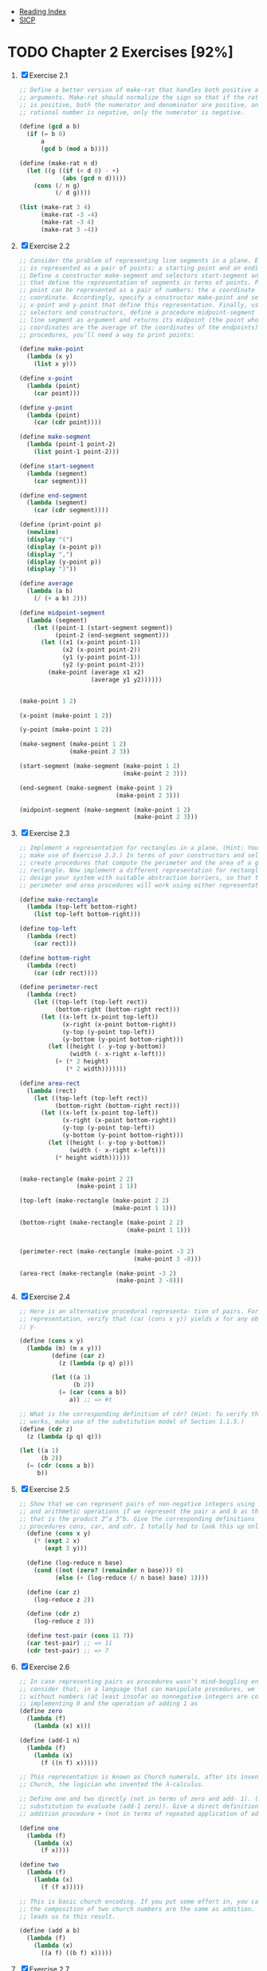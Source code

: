 + [[../index.org][Reading Index]]
+ [[../mit_sicp.org][SICP]]

* TODO Chapter 2 Exercises [92%]
1. [X] Exercise 2.1
   #+BEGIN_SRC scheme
     ;; Define a better version of make-rat that handles both positive and negative
     ;; arguments. Make-rat should normalize the sign so that if the rational number
     ;; is positive, both the numerator and denominator are positive, and if the
     ;; rational number is negative, only the numerator is negative.

     (define (gcd a b)
       (if (= b 0)
           a
           (gcd b (mod a b))))

     (define (make-rat n d)
       (let ((g ((if (< d 0) - +)
                 (abs (gcd n d)))))
         (cons (/ n g)
               (/ d g))))

     (list (make-rat 3 4)
           (make-rat -3 -4)
           (make-rat -3 4)
           (make-rat 3 -4))
   #+END_SRC
2. [X] Exercise 2.2
    #+BEGIN_SRC scheme
      ;; Consider the problem of representing line segments in a plane. Each segment
      ;; is represented as a pair of points: a starting point and an ending point.
      ;; Define a constructor make-segment and selectors start-segment and end-segment
      ;; that define the representation of segments in terms of points. Furthermore, a
      ;; point can be represented as a pair of numbers: the x coordinate and the y
      ;; coordinate. Accordingly, specify a constructor make-point and selectors
      ;; x-point and y-point that define this representation. Finally, using your
      ;; selectors and constructors, define a procedure midpoint-segment that takes a
      ;; line segment as argument and returns its midpoint (the point whose
      ;; coordinates are the average of the coordinates of the endpoints). To try your
      ;; procedures, you’ll need a way to print points:

      (define make-point
        (lambda (x y)
          (list x y)))

      (define x-point
        (lambda (point)
          (car point)))

      (define y-point
        (lambda (point)
          (car (cdr point))))

      (define make-segment
        (lambda (point-1 point-2)
          (list point-1 point-2)))

      (define start-segment
        (lambda (segment)
          (car segment)))

      (define end-segment
        (lambda (segment)
          (car (cdr segment))))

      (define (print-point p)
        (newline)
        (display "(")
        (display (x-point p))
        (display ",")
        (display (y-point p))
        (display ")"))

      (define average
        (lambda (a b)
          (/ (+ a b) 2)))

      (define midpoint-segment
        (lambda (segment)
          (let ((point-1 (start-segment segment))
                (point-2 (end-segment segment)))
            (let ((x1 (x-point point-1))
                  (x2 (x-point point-2))
                  (y1 (y-point point-1))
                  (y2 (y-point point-2)))
              (make-point (average x1 x2)
                          (average y1 y2))))))


      (make-point 1 2)

      (x-point (make-point 1 2))

      (y-point (make-point 1 2))

      (make-segment (make-point 1 2)
                    (make-point 2 3))

      (start-segment (make-segment (make-point 1 2)
                                   (make-point 2 3)))

      (end-segment (make-segment (make-point 1 2)
                                 (make-point 2 3)))

      (midpoint-segment (make-segment (make-point 1 2)
                                      (make-point 2 3)))
     #+END_SRC
3. [X] Exercise 2.3
   #+BEGIN_SRC scheme
     ;; Implement a representation for rectangles in a plane. (Hint: You may want to
     ;; make use of Exercise 2.2.) In terms of your constructors and selectors,
     ;; create procedures that compute the perimeter and the area of a given
     ;; rectangle. Now implement a different representation for rectangles. Can you
     ;; design your system with suitable abstraction barriers, so that the same
     ;; perimeter and area procedures will work using either representation?

     (define make-rectangle
       (lambda (top-left bottom-right)
         (list top-left bottom-right)))

     (define top-left
       (lambda (rect)
         (car rect)))

     (define bottom-right
       (lambda (rect)
         (car (cdr rect))))

     (define perimeter-rect
       (lambda (rect)
         (let ((top-left (top-left rect))
               (bottom-right (bottom-right rect)))
           (let ((x-left (x-point top-left))
                 (x-right (x-point bottom-right))
                 (y-top (y-point top-left))
                 (y-bottom (y-point bottom-right)))
             (let ((height (- y-top y-bottom))
                   (width (- x-right x-left)))
               (+ (* 2 height)
                  (* 2 width)))))))

     (define area-rect
       (lambda (rect)
         (let ((top-left (top-left rect))
               (bottom-right (bottom-right rect)))
           (let ((x-left (x-point top-left))
                 (x-right (x-point bottom-right))
                 (y-top (y-point top-left))
                 (y-bottom (y-point bottom-right)))
             (let ((height (- y-top y-bottom))
                   (width (- x-right x-left)))
               (* height width))))))


     (make-rectangle (make-point 2 2)
                     (make-point 1 1))

     (top-left (make-rectangle (make-point 2 2)
                               (make-point 1 1)))

     (bottom-right (make-rectangle (make-point 2 2)
                                   (make-point 1 1)))


     (perimeter-rect (make-rectangle (make-point -3 2)
                                     (make-point 3 -8)))

     (area-rect (make-rectangle (make-point -3 2)
                                (make-point 3 -8)))
     #+END_SRC
4. [X] Exercise 2.4
   #+BEGIN_SRC scheme
     ;; Here is an alternative procedural representa- tion of pairs. For this
     ;; representation, verify that (car (cons x y)) yields x for any objects x and
     ;; y.

     (define (cons x y)
       (lambda (m) (m x y)))
              (define (car z)
                (z (lambda (p q) p)))

              (let ((a 1)
                    (b 2))
                (= (car (cons a b))
                   a)) ;; => #t

     ;; What is the corresponding definition of cdr? (Hint: To verify that this
     ;; works, make use of the substitution model of Section 1.1.5.)
     (define (cdr z)
       (z (lambda (p q) q)))

     (let ((a 1)
           (b 2))
       (= (cdr (cons a b))
          b))
     #+END_SRC
5. [X] Exercise 2.5
   #+BEGIN_SRC scheme
     ;; Show that we can represent pairs of non-negative integers using only numbers
     ;; and arithmetic operations if we represent the pair a and b as the integer
     ;; that is the product 2^a 3^b. Give the corresponding definitions of the
     ;; procedures cons, car, and cdr. I totally had to look this up online.
       (define (cons x y)
         (* (expt 2 x)
            (expt 3 y)))

       (define (log-reduce n base)
         (cond ((not (zero? (remainder n base))) 0)
               (else (+ (log-reduce (/ n base) base) 1))))

       (define (car z)
         (log-reduce z 2))

       (define (cdr z)
         (log-reduce z 3))

       (define test-pair (cons 11 7))
       (car test-pair) ;; => 11
       (cdr test-pair) ;; => 7
     #+END_SRC
6. [X] Exercise 2.6
   #+BEGIN_SRC scheme
     ;; In case representing pairs as procedures wasn’t mind-boggling enough,
     ;; consider that, in a language that can manipulate procedures, we can get by
     ;; without numbers (at least insofar as nonnegative integers are concerned) by
     ;; implementing 0 and the operation of adding 1 as
     (define zero
       (lambda (f)
         (lambda (x) x)))

     (define (add-1 n)
       (lambda (f)
         (lambda (x)
           (f ((n f) x)))))

     ;; This representation is known as Church numerals, after its inventor, Alonzo
     ;; Church, the logician who invented the λ-calculus.

     ;; Define one and two directly (not in terms of zero and add- 1). (Hint: Use
     ;; substitution to evaluate (add-1 zero)). Give a direct definition of the
     ;; addition procedure + (not in terms of repeated application of add-1).

     (define one
       (lambda (f)
         (lambda (x)
           (f x))))

     (define two
       (lambda (f)
         (lambda (x)
           (f (f x)))))

     ;; This is basic church encoding. If you put some effort in, you can see that
     ;; the composition of two church numbers are the same as addition. That's what
     ;; leads us to this result.

     (define (add a b)
       (lambda (f)
         (lambda (x)
           ((a f) ((b f) x)))))

       #+END_SRC
7. [X] Exercise 2.7
   #+BEGIN_SRC scheme
     ;; Setup
     (define (add-interval x y)
       (make-interval (+ (lower-bound x) (lower-bound y))
                      (+ (upper-bound x) (upper-bound y))))

     (define (mul-interval x y)
       (let ((p1 (* (lower-bound x) (lower-bound y)))
             (p2 (* (lower-bound x) (upper-bound y)))
             (p3 (* (upper-bound x) (lower-bound y)))
             (p4 (* (upper-bound x) (upper-bound y))))
         (make-interval (min p1 p2 p3 p4)
                        (max p1 p2 p3 p4))))

     (define (div-interval x y)
       (mul-interval x
                     (make-interval (/ 1.0 (upper-bound y))
                                    (/ 1.0 (lower-bound y)))))

     ;; Alyssa's program is incomplete because she has not specified the
     ;; implementation of the interval abstraction. Here is a definition of the
     ;; interval constructor:

     (define (make-interval a b) (cons a b))

     ;; Define selectors upper-bound and lower-bound to complete the implementation.

     (define (make-interval a b) (cons a b))

     (define upper-bound
       (lambda (interval)
         (cdr interval)))

     (define lower-bound
       (lambda (interval)
         (car interval)))
   #+END_SRC
8. [X] Exercise 2.8
   #+BEGIN_SRC scheme
     ;; Using reasoning analogous to Alyssa's, describe how the difference of two
     ;; intervals may be computed. Define a corresponding subtraction procedure,
     ;; called sub-interval.
     (define sub-interval
       (lambda (x y)
         (let ((s1 (- (lower-bound x) (lower-bound y)))
               (s2 (- (lower-bound x) (upper-bound y)))
               (s3 (- (upper-bound x) (lower-bound y)))
               (s4 (- (upper-bound x) (upper-bound y))))
           (make-interval (min s1 s2 s3 s4)
                          (max s1 s2 s3 s4)))))


   #+END_SRC
9. [X] Exercise 2.9
   #+BEGIN_SRC scheme
     ;; The width of an interval is half of the difference between its upper and
     ;; lower bounds. The width is a measure of the uncertainty of the number
     ;; specified by the interval. For some arithmetic operations the width of the
     ;; result of combining two intervals is a function only of the widths of the
     ;; argument intervals, whereas for others the width of the combination is not a
     ;; function of the widths of the argument intervals. Show that the width of the
     ;; sum (or difference) of two intervals is a function only of the widths of the
     ;; intervals being added (or subtracted). Give examples to show that this is not
     ;; true for multiplication or division.

     (define interval-width
       (lambda (interval)
         (let ((difference (abs (- (lower-bound interval)
                                   (upper-bound interval)))))
           (/ difference 2))))

     (define same-width?
       (lambda (operation fn x y)
         (let ((width-x (interval-width x))
               (width-y (interval-width y))
               (width-res (interval-width (operation x y))))
           (= width-res (fn width-x width-y)))))

     (same-width? add-interval
                  +
                  (make-interval 3 4)
                  (make-interval 8 9))

     ;; add and subtract interval's width are both a function of +. Multiply and
     ;; divide return intervals are made by getting the minimum and the maximum of
     ;; the varients of the intervals. This means there is a loss of information
     ;; between the first and second intervals, and that information is necessary in
     ;; order to have a function that relates the two widths to the resulting width.
   #+END_SRC
10. [X] Exercise 2.10
    #+BEGIN_SRC scheme
      ;; Ben Bitdiddle, an expert systems programmer, looks over Alyssa's shoulder and
      ;; comments that it is not clear what it means to divide by an interval that
      ;; spans zero. Modify Alyssa's code to check for this condition and to signal an
      ;; error if it occurs.

      (define spans-zero?
        (lambda (x)
          (let ((x1 (lower-bound x))
                (x2 (upper-bound x)))
            (< (* x1 x2) 0))))

      (define (div-interval x y)
        (if (or (spans-zero? x)
                (spans-zero? y))
            'something-went-horribly-wrong
            (mul-interval x
                          (make-interval (/ 1.0 (upper-bound y))
                                         (/ 1.0 (lower-bound y))))))

      (list (div-interval (make-interval 3 4)
                          (make-interval -3 4))
            (div-interval (make-interval 3 4)
                          (make-interval -4 -3)))

    #+END_SRC
11. [X] Exercise 2.11
    #+BEGIN_SRC scheme
      ;; In passing, Ben also cryptically comments: ``By testing the signs of the
      ;; endpoints of the intervals, it is possible to break mul-interval into nine
      ;; cases, only one of which requires more than two multiplications.'' Rewrite
      ;; this procedure using Ben's suggestion.

      (define interval-makeup
        (lambda (interval)
          (let ((x1 (lower-bound interval))
                (x2 (upper-bound interval)))
            (cond
             ((and (< x1 0) (< x2 0)) -1)
             ((and (< x1 0) (< x2 0)) 0)
             (else 1)))))

      (define mul-interval
        (lambda (x y)
          (let ((x1 (lower-bound x))
                (x2 (upper-bound x))
                (y1 (lower-bound y))
                (y2 (lower-bound y))
                (sign-x (interval-makeup x))
                (sign-y (interval-makeup y)))
            (cond
             ((< sign-x 0) (cond
                            ;; - - - -
                            ((< sign-y 0) (make-interval (* x2 y2)
                                                         (* x1 y1)))
                            ;; - - - +
                            ((= sign-y 0) (make-interval (* x1 y2)
                                                         (* x1 y1)))
                            ;; - - + +
                            (else (make-interval (* x1 y2)
                                                 (* x2 y1)))))
             ((= sign 0) (cond
                          ;; - + - -
                          ((< sign-y 0) (make-interval (* x2 y1)
                                                       (* x1 y1)))
                          ;; - + - +
                          ((= sign-y 0) (make-interval (min (* x1 y2)
                                                            (* x2 y1))
                                                       (max (* x1 y1)
                                                            (* x2 y2))))
                          (else (make-interval (* x1 y2)
                                               (* x2 y2)))))
             (else (cond
                    ;; + + - -
                    ((< sign-y 0) (make-interval (* x2 y1)
                                                 (* x1 y2)))
                    ((= sign-y 0) (make-interval (* x2 y1)
                                                 (* x2 y2)))
                    (else (make-interval (* x1 y1)
                                         (* x2 y2)))))))))

      ;; After debugging her program, Alyssa shows it to a potential user, who
      ;; complains that her program solves the wrong problem. He wants a program that
      ;; can deal with numbers represented as a center value and an additive
      ;; tolerance; for example, he wants to work with intervals such as 3.5± 0.15
      ;; rather than [3.35, 3.65]. Alyssa returns to her desk and fixes this problem
      ;; by supplying an alternate constructor and alternate selectors:

      (define (make-center-width c w)
        (make-interval (- c w) (+ c w)))
      (define (center i)
        (/ (+ (lower-bound i) (upper-bound i)) 2))
      (define (width i)
        (/ (- (upper-bound i) (lower-bound i)) 2))

      ;; Unfortunately, most of Alyssa's users are engineers. Real engineering
      ;; situations usually involve measurements with only a small uncertainty,
      ;; measured as the ratio of the width of the interval to the midpoint of the
      ;; interval. Engineers usually specify percentage tolerances on the parameters
      ;; of devices, as in the resistor specifications given earlier.
    #+END_SRC
12. [X] Exercise 2.12
    #+BEGIN_SRC scheme
      ;; Define a constructor make-center-percent that takes a center and a percentage
      ;; tolerance and produces the desired interval. You must also define a selector
      ;; percent that produces the percentage tolerance for a given interval. The
      ;; center selector is the same as the one shown above.

      (define (make-interval a b) (cons a b))
      (define (upper-bound interval) (max (car interval) (cdr interval)))
      (define (lower-bound interval) (min (car interval) (cdr interval)))
      (define (center i) (/ (+ (upper-bound i) (lower-bound i)) 2))

      (define (make-interval-center-percent c pct)
        (let ((width (* c (/ pct 100.0))))
          (make-interval (- c width) (+ c width))))

      (define (percent-tolerance i)
        (let ((center (/ (+ (upper-bound i) (lower-bound i)) 2.0))
              (width (/ (- (upper-bound i) (lower-bound i)) 2.0)))
          (* (/ width center) 100)))


      ;; A quick check:

      (define i (make-interval-center-percent 10 50))
      (list (lower-bound i)
            (upper-bound i)
            (center i)
            (percent-tolerance i))
    #+END_SRC
13. [X] Exercise 2.13
    #+BEGIN_SRC scheme
      ;; Show that under the assumption of small percentage tolerances there is a
      ;; simple formula for the approximate percentage tolerance of the product of two
      ;; intervals in terms of the tolerances of the factors. You may simplify the
      ;; problem by assuming that all numbers are positive.

      (define (make-interval a b) (cons a b))
      (define (upper-bound interval) (max (car interval) (cdr interval)))
      (define (lower-bound interval) (min (car interval) (cdr interval)))
      (define (center i) (/ (+ (upper-bound i) (lower-bound i)) 2))

      ;; Percent is between 0 and 100.0
      (define (make-interval-center-percent c pct)
        (let ((width (* c (/ pct 100.0))))
          (make-interval (- c width) (+ c width))))

      (define (percent-tolerance i)
        (let ((center (/ (+ (upper-bound i) (lower-bound i)) 2.0))
              (width (/ (- (upper-bound i) (lower-bound i)) 2.0)))
          (* (/ width center) 100)))

      (define (mul-interval x y)
        (let ((p1 (* (lower-bound x) (lower-bound y)))
              (p2 (* (lower-bound x) (upper-bound y)))
              (p3 (* (upper-bound x) (lower-bound y)))
              (p4 (* (upper-bound x) (upper-bound y))))
          (make-interval (min p1 p2 p3 p4)
                         (max p1 p2 p3 p4))))


      (define i (make-interval-center-percent 10 0.5))
      (define j (make-interval-center-percent 10 0.4))
      (percent-tolerance (mul-interval i j)) ;; => 0.899982... Very close to .9
    #+END_SRC
14. [X] Exercise 2.14
    #+BEGIN_SRC scheme
      ;; Demonstrate that Lem is right. Investigate the behavior of the system on a
      ;; variety of arithmetic expressions. Make some intervals A and B, and use them
      ;; in computing the expressions A/A and A/B. You will get the most insight by
      ;; using intervals whose width is a small percentage of the center value.
      ;; Examine the results of the computation in center-percent form (see exercise
      ;; 2.12).

      ;; A = [2, 8]
      ;; B = [2, 8]

      ;; A could be any number, such as 3.782, and B could be 5.42, but we just don't
      ;; know.

      ;; Now, A divided by itself must be 1.0 (assuming A isn't 0), but of A/B (the
      ;; same applies to subtraction) we can only say that it's somewhere in the
      ;; interval

      ;; [0.25, 4]

      ;; Unfortunately, our interval package doesn't say anything about identity, so
      ;; if we calculated A/A, we would also get

      ;; [0.25, 4]

      ;; So, any time we do algebraic manipulation of an equation involving intervals,
      ;; we need to be careful any time we introduce the same interval (e.g. through
      ;; fraction reduction), since our interval package re-introduces the
      ;; uncertainty, even if it shouldn't.
    #+END_SRC
15. [X] Exercise 2.15
    #+BEGIN_SRC scheme
      ;; Eva Lu Ator, another user, has also noticed the different intervals computed
      ;; by different but algebraically equivalent expressions. She says that a
      ;; formula to compute with intervals using Alyssa's system will produce tighter
      ;; error bounds if it can be written in such a form that no variable that
      ;; represents an uncertain number is repeated. Thus, she says, par2 is a
      ;; ``better'' program for parallel resistances than par1. Is she right? Why?

      ;; Eva is right, since the error isn't reintroduced into the result in par2 as
      ;; it is in par1.
    #+END_SRC
16. [X] Exercise 2.16
    #+BEGIN_SRC scheme
      ;; Explain, in general, why equivalent algebraic expressions may lead to
      ;; different answers. Can you devise an interval-arithmetic package that does
      ;; not have this shortcoming, or is this task impossible? (Warning: This problem
      ;; is very difficult.)

      ;; A fiendish question. They say it's "very difficult" as if it's doable. I'm
      ;; not falling for that. Essentially, I believe we'd have to introduce some
      ;; concept of "identity", and then have the program be clever enough to reduce
      ;; equations. Also, when supplying arguments to any equation, we'd need to
      ;; indicate identity somehow, since [2, 8] isn't necessarily the same as [2, 8]
    #+END_SRC
17. [X] Exercise 2.17
    #+BEGIN_SRC scheme
      ;; Define a procedure last-pair that returns the list that contains only the
      ;; last element of a given (nonempty) list:

      (define last-pair
        (lambda (l)
          (let ((len (length l)))
            (cond
             ((= len 1) l)
             (else (last-pair (cdr l)))))))

      (equal? (list 4) (last-pair (list 1 2 3 4)))
      (equal? (list 34) (last-pair (list 23 72 149 34)))
    #+END_SRC
18. [X] Exercise 2.18
    #+BEGIN_SRC scheme
      ;; Define a procedure reverse that takes a list as argument and returns a list
      ;; of the same elements in reverse order:

      (define (append list1 list2)
        (if (null? list1)
            list2
            (cons (car list1) (append (cdr list1) list2))))

      (define reverse
        (lambda (l)
          (cond
           ((null? l) l)
           (else (append (reverse (cdr l))
                         (list (car l)))))))

      (equal? (list 25 16 9 4 1)
              (reverse (list 1 4 9 16 25)))
    #+END_SRC
19. [X] Exercise 2.19
    #+BEGIN_SRC scheme
      ;; Consider the change-counting program of section 1.2.2. It would be nice to be
      ;; able to easily change the currency used by the program, so that we could
      ;; compute the number of ways to change a British pound, for example. As the
      ;; program is written, the knowledge of the currency is distributed partly into
      ;; the procedure first-denomination and partly into the procedure count-change
      ;; (which knows that there are five kinds of U.S. coins). It would be nicer to
      ;; be able to supply a list of coins to be used for making change.

      ;; We want to rewrite the procedure cc so that its second argument is a list of
      ;; the values of the coins to use rather than an integer specifying which coins
      ;; to use. We could then have lists that defined each kind of currency:

      (define us-coins (list 50 25 10 5 1))
      (define uk-coins (list 100 50 20 10 5 2 1 0.5))

      ;; We could then call cc as follows:

      ;; (cc 100 us-coins)

      ;; To do this will require changing the program cc somewhat. It will still have
      ;; the same form, but it will access its second argument differently, as
      ;; follows:

      (define first-denomination
        (lambda (coin-values)
          (car coin-values)))

      (define no-more?
        (lambda (coin-values)
          (null? coin-values)))

      (define except-first-denomination
        (lambda (coin-values)
          (cdr coin-values)))

      (define (cc amount coin-values)
        (cond ((= amount 0) 1)
              ((or (< amount 0) (no-more? coin-values)) 0)
              (else
               (+ (cc amount
                      (except-first-denomination coin-values))
                  (cc (- amount
                         (first-denomination coin-values))
                      coin-values)))))

      ;; Define the procedures first-denomination, except-first-denomination, and
      ;; no-more? in terms of primitive operations on list structures. Does the order
      ;; of the list coin-values affect the answer produced by cc? Why or why not?

      (cc 100 us-coins)

      ;; The answer is independent on the order of the coins. See this for an example

      (equal? (cc 25 uk-coins)
              (cc 25 (reverse uk-coins)))
    #+END_SRC
20. [X] Exercise 2.20
    #+BEGIN_SRC scheme
      ;; The procedures +, *, and list take arbitrary numbers of arguments. One way to
      ;; define such procedures is to use define with dotted-tail notation. In a
      ;; procedure definition, a parameter list that has a dot before the last
      ;; parameter name indicates that, when the procedure is called, the initial
      ;; parameters (if any) will have as values the initial arguments, as usual, but
      ;; the final parameter's value will be a list of any remaining arguments. For
      ;; instance, given the definition

      ;; (define (f x y . z) <body>)

      ;; the procedure f can be called with two or more arguments. If we evaluate

      ;; (f 1 2 3 4 5 6)

      ;; then in the body of f, x will be 1, y will be 2, and z will be the list (3 4
      ;; 5 6). Given the definition

      ;; (define (g . w) <body>)

      ;; the procedure g can be called with zero or more arguments. If we evaluate

      ;; (g 1 2 3 4 5 6)

      ;; then in the body of g, w will be the list (1 2 3 4 5 6).

      ;; Use this notation to write a procedure same-parity that takes one or more
      ;; integers and returns a list of all the arguments that have the same even-odd
      ;; parity as the first argument. For example,

      (define keep
        (lambda (pred l)
          (cond
           ((null? l) l)
           ((pred (car l)) (cons (car l)
                                 (keep pred (cdr l))))
           (else (keep pred (cdr l))))))

      (define same-parity
        (lambda (a . xs)
          (if (even? a)
              (keep even? (cons a xs))
              (keep odd? (cons a xs)))))

      (list (equal? (same-parity 1 2 3 4 5 6 7)
                    (list 1 3 5 7))
            (equal? (same-parity 2 3 4 5 6 7)
                    (list 2 4 6)))
  #+END_SRC
21. [X] Exercise 2.21
    #+BEGIN_SRC scheme
      ;; The procedure square-list takes a list of numbers as argument and returns a
      ;; list of the squares of those numbers.

      ;; Here are two different definitions of square-list. Complete both of them by
      ;; filling in the missing expressions:

      (define square
        (lambda (n)
          (* n n)))

      (define (square-list items)
        (if (null? items)
            '()
            (cons (square (car items))
                  (square-list (cdr items)))))

      (equal? (square-list (list 1 2 3 4))
              (list 1 4 9 16))

      (define (square-list items)
        (map square items))

      (equal? (square-list (list 1 2 3 4))
              (list 1 4 9 16))
    #+END_SRC
22. [X] Exercise 2.22
    #+BEGIN_SRC scheme
      ;; Louis Reasoner tries to rewrite the first square-list procedure of exercise
      ;; 2.21 so that it evolves an iterative process:

      (define (square-list items)
        (define (iter things answer)
          (if (null? things)
              answer
              (iter (cdr things)
                    (cons (square (car things))
                          answer))))
        (iter items nil))

      ;; Unfortunately, defining square-list this way produces the answer list in the
      ;; reverse order of the one desired. Why?

      ;; This one doesn't work because cons adds the answer to the head of the list.
      ;; This causes us to iterate backwards from the direction we should go.

      ;; Louis then tries to fix his bug by interchanging the arguments to cons:

      (define (square-list items)
        (define (iter things answer)
          (if (null? things)
              answer
              (iter (cdr things)
                    (cons answer
                          (square (car things))))))
        (iter items nil))

      ;; This doesn't work either. Explain.

      ;; This doesn't work because we are consing onto an atom instead of a list.
    #+END_SRC
23. [X] Exercise 2.23
    #+BEGIN_SRC scheme
      ;; The procedure for-each is similar to map. It takes as arguments a procedure
      ;; and a list of elements. However, rather than forming a list of the results,
      ;; for-each just applies the procedure to each of the elements in turn, from
      ;; left to right. The values returned by applying the procedure to the elements
      ;; are not used at all -- for-each is used with procedures that perform an
      ;; action, such as printing. For example,

      (define for-each
        (lambda (proc data)
          (cond
           ((null? data) #t)
           (else (begin
                   (proc (car data))
                   (for-each proc (cdr data)))))))

      (for-each (lambda (x) (newline) (display x))
                (list 57 321 88))
      ;; 57
      ;; 321
      ;; 88

      ;; The value returned by the call to for-each (not illustrated above) can be
      ;; something arbitrary, such as true. Give an implementation of for-each.
    #+END_SRC
24. [X] Exercise 2.24
    #+BEGIN_SRC scheme
      ;; Suppose we evaluate the expression (list 1 (list 2 (list 3 4))). Give the
      ;; result printed by the interpreter, the corresponding box-and-pointer
      ;; structure, and the interpretation of this as a tree (as in figure 2.6).

      ;; I can't really draw since this is only text, but I'll do my best

      '(1 (2 (3 4)))

      [*] [*] ---> [*] [/]
       |            |
       v            v
      [1]          [*] [*] ---> [*] [/]
                    |            |
                    v            v
                   [2]          [*] [*] ---> [*] [/]
                                 |            |
                                 v            v
                                [3]          [4]

                        (list 1 (list 2 (list 3 4)))
                            /          \
                           1       (list 2 (list 3 4))
                                     /         \
                                    2        (list 3 4)
                                                /   \
                                               3     4
    #+END_SRC
25. [X] Exercise 2.25
    #+BEGIN_SRC scheme
      ;; Give combinations of cars and cdrs that will pick 7 from each of the
      ;; following lists:
      (car
       (cdr
        (car
         (cdr
          (cdr
           '(1 3 (5 7) 9)
           ) ;; (3 (5 7) 9)
          ) ;; ((5 7) 9)
         ) ;; (5 7)
        ) ;; (7)
       ) ;; 7

      (car
       (car
        '((7))
        ) ;; (7)
       ) ;; 7

      (car (cdr (car (cdr (car (cdr (car (cdr (car (cdr (car (cdr '(1 (2 (3 (4 (5 (6 7))))))))))))))))))
    #+END_SRC
26. [X] Exercise 2.26
    #+BEGIN_SRC scheme
      ;; Suppose we define x and y to be two lists:

      (define x (list 1 2 3))
      (define y (list 4 5 6))

      ;; What result is printed by the interpreter in response to evaluating each of
      ;; the following expressions:

      (append x y) ;; => (1 2 3 4 5 6)

      (cons x y) ;; => ((1 2 3) 4 5 6)

      (list x y) ;; => ((1 2 3) (4 5 6))
    #+END_SRC
27. [X] Exercise 2.27
    #+BEGIN_SRC scheme
      ;; Modify your reverse procedure of exercise 2.18 to produce a deep-reverse
      ;; procedure that takes a list as argument and returns as its value the list
      ;; with its elements reversed and with all sublists deep-reversed as well. For
      ;; example,

      (define reverse
        (lambda (l)
          (cond
           ((null? l) l)
           (else (append (reverse (cdr l))
                         (list (car l)))))))

      (define (deep-reverse items)
        (define (iter items acc)
          (cond
           ((null? items) acc)
           ((list? (car items)) (iter (cdr items)
                                      (append (list (deep-reverse (car items))) acc)))
           (else (iter (cdr items)
                       (append (list (car items)) acc)))))
        (iter items '()))

      (define x (list (list 1 2) (list 3 4)))

      x ;; => ((1 2) (3 4))

      (reverse x) ;; => ((3 4) (1 2))

      (deep-reverse x) ;; => ((4 3) (2 1))

    #+END_SRC
28. [X] Exercise 2.28
    #+BEGIN_SRC scheme
      ;; Write a procedure fringe that takes as argument a tree (represented as a
      ;; list) and returns a list whose elements are all the leaves of the tree
      ;; arranged in left-to-right order. For example,

      (define fringe
        (lambda (tree)
          (cond
           ((null? tree) tree)

           ((list? (car tree)) (append (fringe (car tree))
                                       (fringe (cdr tree))))

           (else (cons (car tree)
                       (fringe (cdr tree)))))))

      (define x (list (list 1 2) (list 3 4)))

      (fringe x) ;; => (1 2 3 4)

      (fringe (list x x)) ;; => (1 2 3 4 1 2 3 4)
    #+END_SRC
29. [X] Exercise 2.29
    #+BEGIN_SRC scheme
      ;; A binary mobile consists of two branches, a left branch and a right branch.
      ;; Each branch is a rod of a certain length, from which hangs either a weight or
      ;; another binary mobile. We can represent a binary mobile using compound data
      ;; by constructing it from two branches (for example, using list):

      (define (make-mobile left right)
        (list left right))

      ;; A branch is constructed from a length (which must be a number) together with
      ;; a structure, which may be either a number (representing a simple weight) or
      ;; another mobile:

      (define (make-branch length structure)
        (list length structure))

      ;; a. Write the corresponding selectors left-branch and right-branch, which
      ;; return the branches of a mobile, and branch-length and branch-structure,
      ;; which return the components of a branch.

      (define first
        (lambda (l)
          (car l)))

      (define second
        (lambda (l)
          (first (cdr l))))

      (define left-branch
        (lambda (mobile)
          (first mobile)))

      (define right-branch
        (lambda (mobile)
          (second mobile)))

      (define branch-length
        (lambda (branch)
          (first branch)))

      (define branch-structure
        (lambda (branch)
          (second branch)))

      ;; b. Using your selectors, define a procedure total-weight that returns the
      ;; total weight of a mobile.

      (define total-weight
        (lambda (structure)
          (cond
           ((number? structure) structure)
           (else (let ((l-branch (left-branch structure))
                       (r-branch (right-branch structure)))
                   (let ((r-struct (branch-structure r-branch))
                         (l-struct (branch-structure l-branch)))
                     (+ (total-weight l-struct)
                        (total-weight r-struct))))))))

      ;; c. A mobile is said to be balanced if the torque applied by its top-left
      ;; branch is equal to that applied by its top-right branch (that is, if the
      ;; length of the left rod multiplied by the weight hanging from that rod is
      ;; equal to the corresponding product for the right side) and if each of the
      ;; submobiles hanging off its branches is balanced. Design a predicate that
      ;; tests whether a binary mobile is balanced.

      (define balanced-simple
        (make-mobile
         (make-branch 2 3)
         (make-branch 3 2)))

      (define balanced-complex
        (make-mobile
         (make-branch 2 (make-mobile
                         (make-branch 6 2)
                         (make-branch 3 4)))
         (make-branch 2 6)))

      (define unbalanced-simple
        (make-mobile
         (make-branch 2 3)
         (make-branch 3 200)))

      (define unbalanced-complex
        (make-mobile
         (make-branch 2 (make-mobile
                         (make-branch 6 2)
                         (make-branch 3 4)))
         (make-branch 2 60)))

      (define structure-mobile?
        (lambda (structure)
          (not (number? structure))))

      (define torque
        (lambda (branch)
          (* (total-weight (branch-structure branch))
             (branch-length branch))))

      (define mobile-balanced?
        (lambda (mobile)
          (let ((l-branch (left-branch mobile))
                (r-branch (right-branch mobile)))
            (let ((r-struct (branch-structure r-branch))
                  (l-struct (branch-structure l-branch)))
              (and (if (structure-mobile? r-struct) (mobile-balanced? r-struct) #t)
                   (if (structure-mobile? l-struct) (mobile-balanced? l-struct) #t)
                   (eq? (torque l-branch)
                        (torque r-branch)))))))

      ;; d. Suppose we change the representation of mobiles so that the constructors
      ;; are

      (define (make-mobile left right)
        (cons left right))
      (define (make-branch length structure)
        (cons length structure))

      ;; How much do you need to change your programs to convert to the new
      ;; representation?

      ;; All I need to change is the selectors.

      (define left-branch
        (lambda (mobile)
          (car mobile)))

      (define right-branch
        (lambda (mobile)
          (cdr mobile)))

      (define branch-length
        (lambda (branch)
          (car branch)))

      (define branch-structure
        (lambda (branch)
          (cdr branch)))


      ;; Mapping over trees

      ;; Just as map is a powerful abstraction for dealing with sequences, map
      ;; together with recursion is a powerful abstraction for dealing with trees. For
      ;; instance, the scale-tree procedure, analogous to scale-list of section 2.2.1,
      ;; takes as arguments a numeric factor and a tree whose leaves are numbers. It
      ;; returns a tree of the same shape, where each number is multiplied by the
      ;; factor. The recursive plan for scale-tree is similar to the one for
      ;; count-leaves:

      (define (scale-tree tree factor)
        (cond ((null? tree) nil)
              ((not (pair? tree)) (* tree factor))
              (else (cons (scale-tree (car tree) factor)
                          (scale-tree (cdr tree) factor)))))

      (scale-tree (list 1 (list 2 (list 3 4) 5) (list 6 7))
                  10) ;; => (10 (20 (30 40) 50) (60 70))

      ;; Another way to implement scale-tree is to regard the tree as a sequence of
      ;; sub-trees and use map. We map over the sequence, scaling each sub-tree in
      ;; turn, and return the list of results. In the base case, where the tree is a
      ;; leaf, we simply multiply by the factor:

      (define (scale-tree tree factor)
        (map (lambda (sub-tree)
               (if (pair? sub-tree)
                   (scale-tree sub-tree factor)
                   (* sub-tree factor)))
             tree))

      ;; Many tree operations can be implemented by similar combinations of sequence
      ;; operations and recursion.
    #+END_SRC
30. [X] Exercise 2.30
    #+BEGIN_SRC scheme
      ;; Define a procedure square-tree analogous to the square-list procedure of
      ;; exercise 2.21. That is, square-list should behave as follows:

      ;; Define square-tree both directly (i.e., without using any higher-order
      ;; procedures) and also by using map and recursion.

      (define square
        (lambda (num)
          (* num num)))

      (define (square-tree-1 tree)
        (cond ((null? tree) '())
              ((not (pair? tree)) (square tree))
              (else (cons (square-tree-1 (car tree))
                          (square-tree-1 (cdr tree))))))

      (square-tree-1
       (list 1
             (list 2 (list 3 4) 5)
             (list 6 7))) ;; => (1 (4 (9 16) 25) (36 49))

      (define (square-tree-2 tree)
        (map (lambda (sub-tree)
               (if (pair? sub-tree)
                   (square-tree-2 sub-tree)
                   (square sub-tree)))
             tree))

      (square-tree-2
       (list 1
             (list 2 (list 3 4) 5)
             (list 6 7))) ;; => (1 (4 (9 16) 25) (36 49))


    #+END_SRC
31. [X] Exercise 2.31
    #+BEGIN_SRC scheme
      ;; Abstract your answer to exercise 2.30 to produce a procedure tree-map with
      ;; the property that square-tree could be defined as

      (define (tree-map fn tree)
        (map (lambda (sub-tree)
               (if (pair? sub-tree)
                   (tree-map fn sub-tree)
                   (fn sub-tree)))
             tree))

      (define square
        (lambda (n)
          (* n n)))

      (define (square-tree tree) (tree-map square tree))
    #+END_SRC
32. [X] Exercise 2.32
    #+BEGIN_SRC scheme
      ;; We can represent a set as a list of distinct elements, and we can represent
      ;; the set of all subsets of the set as a list of lists. For example, if the set
      ;; is (1 2 3), then the set of all subsets is (() (3) (2) (2 3) (1) (1 3) (1 2)
      ;; (1 2 3)). Complete the following definition of a procedure that generates the
      ;; set of subsets of a set and give a clear explanation of why it works:

      (define (subsets s)
        (if (null? s)
            (list '())
            (let ((rest (subsets (cdr s))))
              (append rest (map
                            (lambda (x)
                              (append (list (car s)) x))
                            rest)))))

      ;; 1. Let's think about what rest will be the first time it's called with '(1 2
      ;; 3). rest will be the subsets of '(2 3). Now lets see what that will be.

      ;; 2. Let's think about what rest will be ... '(2 3). rest will be the subsets
      ;; of '(3). Now let's see what that will be.

      ;; 3. Let's think about what rest will be ... '(3). rest will be the subsets of
      ;; '(). We know the answer to this. It's '(()).

      ;; 4. Now we can go back to step 2 and continue with the second half. With rest
      ;; being '(()), we will fill in the code as follows.
      (append '(()) (map
                     (lambda (x)
                       (append (list (car '(3))) x))
                     '(())))
      ;; Since we're only mapping over one piece of data, let's go ahead and replace
      ;; into this one.
      (lambda ( '(3) )
        (append (list (car '(3))) '()))

      (append (list (car '(3))) '())

      (append (list 3) '())
      (append '(3) '())
      ;; And now that map is done, we append rest with '(3)
      (append '(()) '(3)) ;; => '(() (3))
      ;; This gives us '(() (3)) which are the subsets of '(3).

      ;; If you follow this same line of logic, you can see why mapping over (() (3))
      ;; and then appending that will give us the subsets of '(2 3). Following this
      ;; logic further leads up to getting the subsets of '(1 2 3)

      (subsets '(1 2 3))
    #+END_SRC
33. [X] Exercise 2.33
    #+BEGIN_SRC scheme
      ;; Fill in the missing expressions to complete the following definitions of some
      ;; basic list-manipulation operations as accumulations:

      (define (filter predicate sequence)
        (cond ((null? sequence) '())
              ((predicate (car sequence))
               (cons (car sequence)
                     (filter predicate (cdr sequence))))
              (else (filter predicate (cdr sequence)))))

      (define (accumulate op initial sequence)
        (if (null? sequence)
            initial
            (op (car sequence)
                (accumulate op initial (cdr sequence)))))

      (define (map p sequence)
        (accumulate (lambda (x y)
                      (cons (p x) y)) '() sequence))

      (define (append seq1 seq2)
        (accumulate cons seq2 seq1))

      (define (length sequence)
        (accumulate (lambda (x y)
                      (+ y 1)) 0 sequence))
    #+END_SRC
34. [X] Exercise 2.34
    #+BEGIN_SRC scheme
      ;; Evaluating a polynomial in x at a given value of x can be formulated as an
      ;; accumulation. In other words, we start with an, multiply by x, add an-1,
      ;; multiply by x, and so on, until we reach a0.16 Fill in the following template
      ;; to produce a procedure that evaluates a polynomial using Horner's rule.
      ;; Assume that the coefficients of the polynomial are arranged in a sequence,
      ;; from a0 through an.
      (define (accumulate op initial sequence)
        (if (null? sequence)
            initial
            (op (car sequence)
                (accumulate op initial (cdr sequence)))))

      (define (horner-eval x coefficient-sequence)
        (accumulate (lambda (this-coeff higher-terms)
                      (+ this-coeff
                         (* higher-terms x)))
                    0
                    coefficient-sequence))

      ;; For example, to compute 1 + 3x + 5x3 + x5 at x = 2 you would evaluate

      (horner-eval 2 (list 1 3 0 5 0 1))
    #+END_SRC
35. [X] Exercise 2.35
    #+BEGIN_SRC scheme
      ;; Redefine count-leaves from section 2.2.2 as an accumulation:

      (define (accumulate op initial sequence)
        (if (null? sequence)
            initial
            (op (car sequence)
                (accumulate op initial (cdr sequence)))))

      (define (count-leaves t)
        (accumulate + 0 (map (lambda (tree)
                               (if (pair? tree)
                                   (count-leaves tree)
                                   1)) t)))

      (define x (cons (list 1 2) (list 3 4)))
      (count-leaves (list x x)) ;; => 8
    #+END_SRC
36. [X] Exercise 2.36
    #+BEGIN_SRC scheme
      ;; The procedure accumulate-n is similar to accumulate except that it takes as
      ;; its third argument a sequence of sequences, which are all assumed to have the
      ;; same number of elements. It applies the designated accumulation procedure to
      ;; combine all the first elements of the sequences, all the second elements of
      ;; the sequences, and so on, and returns a sequence of the results. For
      ;; instance, if s is a sequence containing four sequences, ((1 2 3) (4 5 6) (7 8
      ;; 9) (10 11 12)), then the value of (accumulate-n + 0 s) should be the sequence
      ;; (22 26 30). Fill in the missing expressions in the following definition of
      ;; accumulate-n:

      (define (accumulate op initial sequence)
        (if (null? sequence)
            initial
            (op (car sequence)
                (accumulate op initial (cdr sequence)))))

      (define (accumulate-n op init seqs)
        (if (null? (car seqs))
            '()
            (cons (accumulate op init (map car seqs))
                  (accumulate-n op init (map cdr seqs)))))

      (accumulate-n + 0 '((1  2  3)
                          (4  5  6)
                          (7  8  9)
                          (10 11 12)))
    #+END_SRC
37. [X] Exercise 2.37
    #+BEGIN_SRC scheme
      ;; Suppose we represent vectors v = (vi) as sequences of numbers, and matrices m
      ;; = (mij) as sequences of vectors (the rows of the matrix). For example, the
      ;; matrix

      ;; 1 2 3 4
      ;; 4 5 6 6
      ;; 6 7 8 9

      ;; is represented as the sequence ((1 2 3 4) (4 5 6 6) (6 7 8 9)). With this
      ;; representation, we can use sequence operations to concisely express the basic
      ;; matrix and vector operations. These operations (which are described in any
      ;; book on matrix algebra) are the following:

      (define (accumulate op initial sequence)
        (if (null? sequence)
            initial
            (op (car sequence)
                (accumulate op initial (cdr sequence)))))

      (define (accumulate-n op init seqs)
        (if (null? (car seqs))
            '()
            (cons (accumulate op init (map car seqs))
                  (accumulate-n op init (map cdr seqs)))))

      ;; We can define the dot product as
      (define (dot-product v w)
        (accumulate + 0 (map * v w)))

      (print (dot-product '(1 2 3)
                          '(1 2 3)))

      ;; Fill in the missing expressions in the following procedures for computing the
      ;; other matrix operations. (The procedure accumulate-n is defined in exercise
      ;; 2.36.)

      (define (matrix-*-vector m v)
        (map (lambda (row)
               (dot-product row v)) m))

      (print (matrix-*-vector '((1 2 3)
                                (4 5 6)
                                (7 8 9))
                              '(1 2 3)))

      (define (transpose mat)
        (accumulate-n cons '() mat))

      (print (transpose '((1 2 3)
                          (4 5 6)
                          (7 8 9))))

      (define (matrix-*-matrix m n)
        (let ((cols (transpose n)))
          (map (lambda (x)
                 (map (lambda (y)
                        (dot-product x y))
                      cols))
               m)))

      (print (matrix-*-matrix '((1 2 3)
                                (2 3 4))
                              '((2 3 4)
                                (5 7 9)
                                (4 9 1))))
    #+END_SRC
38. [X] Exercise 2.38
    #+BEGIN_SRC scheme
      ;; The accumulate procedure is also known as fold-right, because it combines
      ;; the first element of the sequence with the result of combining all the
      ;; elements to the right. There is also a fold-left, which is similar to
      ;; fold-right, except that it combines elements working in the opposite
      ;; direction:

      (define (fold-left op initial sequence)
        (define (iter result rest)
          (if (null? rest)
              result
              (iter (op result (car rest))
                    (cdr rest))))
        (iter initial sequence))

      ;; What are the values of

      (print (fold-right / 1 (list 1 2 3))) ;; => 1.5
      (print (fold-left / 1 (list 1 2 3))) ;; => .166...
      (print (fold-right list '() (list 1 2 3))) ;; => (1 (2 (3 ())))
      (print (fold-left list '() (list 1 2 3))) ;; => (((() 1) 2) 3)

      ;; Give a property that op should satisfy to guarantee that fold-right and
      ;; fold-left will produce the same values for any sequence.

      ;; the associative property
    #+END_SRC
39. [X] Exercise 2.39.
    #+BEGIN_SRC scheme
      ;; Complete the following definitions of reverse (exercise 2.18) in terms of
      ;; fold-right and fold-left from exercise 2.38:

      (define (reverse sequence)
        (fold-right (lambda (x y)
                      (append y (list x)))
                    '() sequence))

      (print (reverse '(1 2 3)))

      (define (reverse sequence)
        (fold-left (lambda (x y)
                     (append (list y) x)
                     ) '() sequence))

      (print (reverse '(1 2 3)))

      ;; Nested Mappings

      ;; We can extend the sequence paradigm to include many computations that are
      ;; commonly expressed using nested loops.18 Consider this problem: Given a
      ;; positive integer n, find all ordered pairs of distinct positive integers i
      ;; and j, where 1< j< i< n, such that i + j is prime. For example, if n is 6,
      ;; then the pairs are the following:

      ;; |-----+---+---+---+---+---+---+----|
      ;; | i   | 2 | 3 | 4 | 4 | 5 | 6 |  6 |
      ;; | j   | 1 | 2 | 1 | 3 | 2 | 1 |  5 |
      ;; |-----+---+---+---+---+---+---+----|
      ;; | i+j | 3 | 5 | 5 | 7 | 7 | 7 | 11 |
      ;; |-----+---+---+---+---+---+---+----|

      ;; A natural way to organize this computation is to generate the sequence of all
      ;; ordered pairs of positive integers less than or equal to n, filter to select
      ;; those pairs whose sum is prime, and then, for each pair (i, j) that passes
      ;; through the filter, produce the triple (i,j,i + j).

      ;; Here is a way to generate the sequence of pairs: For each integer i< n,
      ;; enumerate the integers j<i, and for each such i and j generate the pair
      ;; (i,j). In terms of sequence operations, we map along the sequence
      ;; (enumerate-interval 1 n). For each i in this sequence, we map along the
      ;; sequence (enumerate-interval 1 (- i 1)). For each j in this latter sequence,
      ;; we generate the pair (list i j). This gives us a sequence of pairs for each
      ;; i. Combining all the sequences for all the i (by accumulating with append)
      ;; produces the required sequence of pairs:19

      (accumulate append
                  '()
                  (map (lambda (i)
                         (map (lambda (j) (list i j))
                              (enumerate-interval 1 (- i 1))))
                       (enumerate-interval 1 n)))

      ;; The combination of mapping and accumulating with append is so common in this
      ;; sort of program that we will isolate it as a separate procedure:

      (define (flatmap proc seq)
        (accumulate append '() (map proc seq)))

      ;; Now filter this sequence of pairs to find those whose sum is prime. The
      ;; filter predicate is called for each element of the sequence; its argument is
      ;; a pair and it must extract the integers from the pair. Thus, the predicate to
      ;; apply to each element in the sequence is

      (define (prime-sum? pair)
        (prime? (+ (car pair) (cadr pair))))

      ;; Finally, generate the sequence of results by mapping over the filtered pairs
      ;; using the following procedure, which constructs a triple consisting of the
      ;; two elements of the pair along with their sum:

      (define (make-pair-sum pair)
        (list (car pair) (cadr pair) (+ (car pair) (cadr pair))))

      ;; Combining all these steps yields the complete procedure:

      (define (prime-sum-pairs n)
        (map make-pair-sum
             (filter prime-sum?
                     (flatmap
                      (lambda (i)
                        (map (lambda (j) (list i j))
                             (enumerate-interval 1 (- i 1))))
                      (enumerate-interval 1 n)))))

      ;; Nested mappings are also useful for sequences other than those that enumerate
      ;; intervals. Suppose we wish to generate all the permutations of a set S; that
      ;; is, all the ways of ordering the items in the set. For instance, the
      ;; permutations of {1,2,3} are {1,2,3}, { 1,3,2}, {2,1,3}, { 2,3,1}, { 3,1,2},
      ;; and { 3,2,1}. Here is a plan for generating the permutations of S: For each
      ;; item x in S, recursively generate the sequence of permutations of S - x,20
      ;; and adjoin x to the front of each one. This yields, for each x in S, the
      ;; sequence of permutations of S that begin with x. Combining these sequences
      ;; for all x gives all the permutations of S:21

      (define (permutations s)
        (if (null? s)                    ; empty set?
            (list '())                   ; sequence containing empty set
            (flatmap (lambda (x)
                       (map (lambda (p) (cons x p))
                            (permutations (remove x s))))
                     s)))

      ;; Notice how this strategy reduces the problem of generating permutations of S
      ;; to the problem of generating the permutations of sets with fewer elements
      ;; than S. In the terminal case, we work our way down to the empty list, which
      ;; represents a set of no elements. For this, we generate (list '()), which is a
      ;; sequence with one item, namely the set with no elements. The remove procedure
      ;; used in permutations returns all the items in a given sequence except for a
      ;; given item. This can be expressed as a simple filter:

      (define (remove item sequence)
        (filter (lambda (x) (not (= x item)))
                sequence))
    #+END_SRC
40. [X] Exercise 2.40
    #+BEGIN_SRC scheme
      ;; Define a procedure unique-pairs that, given an integer n, generates the
      ;; sequence of pairs (i,j) with 1< j< i< n. Use unique-pairs to simplify the
      ;; definition of prime-sum-pairs given above.

      (define (accumulate op initial sequence)
        (if (null? sequence)
            initial
            (op (car sequence)
                (accumulate op initial (cdr sequence)))))

      (define (flatmap proc seq)
        (accumulate append '() (map proc seq)))

      (define enumerate-interval
        (lambda (from to)
          (cond
           ((>= from to) '())
           (else (cons from (enumerate-interval (+ from 1) to))))))

      (define unique-pairs
        (lambda (n)
          (flatmap (lambda (i)
                     (map (lambda (j)
                            (list i j))
                          (enumerate-interval 1 i)))
                   (enumerate-interval 1 n))))
    #+END_SRC
41. [X] Exercise 2.41
    #+BEGIN_SRC scheme
      ;; Write a procedure to find all ordered triples of distinct positive integers
      ;; i, j, and k less than or equal to a given integer n that sum to a given
      ;; integer s.

      (define (accumulate op initial sequence)
        (if (null? sequence)
            initial
            (op (car sequence)
                (accumulate op initial (cdr sequence)))))

      (define (flatmap proc seq)
        (accumulate append '() (map proc seq)))

      (define enumerate-interval
        (lambda (from to)
          (cond
           ((>= from to) '())
           (else (cons from (enumerate-interval (+ from 1) to))))))


      (define first car)
      (define second cadr)
      (define third caddr)

      (define valid-triplets
        (lambda (n)
          (flatmap (lambda (i)
                     (flatmap (lambda (j)
                                (map (lambda (k)
                                       (list i j k))
                                     (enumerate-interval 1 n)))
                              (enumerate-interval 1 n)))
                   (enumerate-interval 1 n))))

      (define sum-to-s?
        (lambda (s triplet)
          (lambda (triplet)
            (eq? s (+ (first triplet)
                      (second triplet)
                      (third triplet))))))

      (define distinct-triplet?
        (lambda (triplet)
          (let ((a (first triplet))
                (b (second triplet))
                (c (third triplet)))
            (and (not (eq? a b))
                 (not (eq? b c))
                 (not (eq? a c))))))

      (define problem-proc
        (lambda (s n)
          (filter (sum-to-s? s)
                  (filter distinct-triplet? (valid-triplets n)))))

      (problem-proc 6 10)
    #+END_SRC
42. [X] Exercise 2.42.
    [[./eight-queeens.gif]]
    #+BEGIN_SRC scheme
      ;; The ``eight-queens puzzle'' asks how to place eight queens on a chessboard so
      ;; that no queen is in check from any other (i.e., no two queens are in the same
      ;; row, column, or diagonal). One possible solution is shown in figure 2.8. One
      ;; way to solve the puzzle is to work across the board, placing a queen in each
      ;; column. Once we have placed k - 1 queens, we must place the kth queen in a
      ;; position where it does not check any of the queens already on the board. We
      ;; can formulate this approach recursively: Assume that we have already
      ;; generated the sequence of all possible ways to place k - 1 queens in the
      ;; first k - 1 columns of the board. For each of these ways, generate an
      ;; extended set of positions by placing a queen in each row of the kth column.
      ;; Now filter these, keeping only the positions for which the queen in the kth
      ;; column is safe with respect to the other queens. This produces the sequence
      ;; of all ways to place k queens in the first k columns. By continuing this
      ;; process, we will produce not only one solution, but all solutions to the
      ;; puzzle.

      ;; We implement this solution as a procedure queens, which returns a sequence of
      ;; all solutions to the problem of placing n queens on an n× n chessboard.
      ;; Queens has an internal procedure queen-cols that returns the sequence of all
      ;; ways to place queens in the first k columns of the board.

      (define flatmap
        (lambda (proc seq)
          (fold-left append '()
                     (map proc seq))))

      (define (enumerate-interval low high)
        (if (> low high)
            '()
            (cons low (enumerate-interval (+ low 1) high))))

      (define (make-position row col)
        (cons row col))

      (define (position-row position)
        (car position))

      (define (position-col position)
        (cdr position))

      (define empty-board '())

      (define (adjoin-position row col positions)
        (append positions (list (make-position row col))))


      (define (safe? col positions)
        (let ((kth-queen (list-ref positions (- col 1)))
              (other-queens (filter (lambda (q)
                                      (not (= col (position-col q))))
                                    positions)))
          (define (attacks? q1 q2)
            (or (= (position-row q1) (position-row q2))
                (= (abs (- (position-row q1) (position-row q2)))
                   (abs (- (position-col q1) (position-col q2))))))

          (define (iter q board)
            (or (null? board)
                (and (not (attacks? q (car board)))
                     (iter q (cdr board)))))
          (iter kth-queen other-queens)))

      (define (queens board-size)
        (define (queen-cols k)
          (if (= k 0)
              (list empty-board)
              (filter
               (lambda (positions) (safe? k positions))
               (flatmap
                (lambda (rest-of-queens)
                  (map (lambda (new-row)
                         (adjoin-position new-row k rest-of-queens))
                       (enumerate-interval 1 board-size)))
                (queen-cols (- k 1))))))
        (queen-cols board-size))

      ;; In this procedure rest-of-queens is a way to place k - 1 queens in the first
      ;; k - 1 columns, and new-row is a proposed row in which to place the queen for
      ;; the kth column. Complete the program by implementing the representation for
      ;; sets of board positions, including the procedure adjoin-position, which
      ;; adjoins a new row-column position to a set of positions, and empty-board,
      ;; which represents an empty set of positions. You must also write the procedure
      ;; safe?, which determines for a set of positions, whether the queen in the kth
      ;; column is safe with respect to the others. (Note that we need only check
      ;; whether the new queen is safe -- the other queens are already guaranteed safe
      ;; with respect to each other.)
    #+END_SRC
43. [X] Exercise 2.43
    #+BEGIN_SRC scheme
      ;; Louis Reasoner is having a terrible time doing exercise 2.42. His queens
      ;; procedure seems to work, but it runs extremely slowly. (Louis never does
      ;; manage to wait long enough for it to solve even the 6× 6 case.) When Louis
      ;; asks Eva Lu Ator for help, she points out that he has interchanged the order
      ;; of the nested mappings in the flatmap, writing it as

      (flatmap
       (lambda (new-row)
         (map (lambda (rest-of-queens)
                (adjoin-position new-row k rest-of-queens))
              (queen-cols (- k 1))))
       (enumerate-interval 1 board-size))

      ;; Explain why this interchange makes the program run slowly. Estimate how long
      ;; it will take Louis's program to solve the eight-queens puzzle, assuming that
      ;; the program in exercise 2.42 solves the puzzle in time T.

      ;; The problem is that this one grows exponentially because by switching the
      ;; order we changed this to be a tree recursive process instead of a linear
      ;; recursive process like before.
    #+END_SRC
44. [X] Exercise 2.44
    #+BEGIN_SRC scheme
      ;; Define the procedure up-split used by corner-split. It is similar to
      ;; right-split, except that it switches the roles of below and beside.

      (define up-split
        (lambda painter n
                (if (= n 0)
                    painter
                    (let ((smaller (up-split painter (- n 1))))
                      (below painter (beside smaller smaller))))))
    #+END_SRC
45. [X] Exercise 2.45
    #+BEGIN_SRC scheme
      ;; Right-split and up-split can be expressed as instances of a general splitting
      ;; operation. Define a procedure split with the property that evaluating

      (define split
        (lambda (original-placer split-placer)
          (lambda (painter n)
            (cond
             ((= n 0) painter)
             (else (let ((smaller ((split original-placer
                                          split-placer)
                                   painter (- n 1))))
                     (original-placer painter (split-painter smaller smaller))))))))

      (define right-split (split beside below))
      (define up-split (split below beside))
    #+END_SRC
46. [X] Exercise 2.46
    #+BEGIN_SRC scheme
      ;; A two-dimensional vector v running from the origin to a point can be
      ;; represented as a pair consisting of an x-coordinate and a y-coordinate.
      ;; Implement a data abstraction for vectors by giving a constructor make-vect
      ;; and corresponding selectors xcor-vect and ycor-vect. In terms of your
      ;; selectors and constructor, implement procedures add-vect, sub-vect, and
      ;; scale-vect that perform the operations vector addition, vector subtraction,
      ;; and multiplying a vector by a scalar:

      (define make-vect
        (lambda (x-coord y-coord)
          (cons x-coord y-coord)))

      (define xcor-vect
        (lambda (vector)
          (car vector)))

      (define ycor-vect
        (lambda (vector)
          (cdr vector)))

      (define add-vect
        (lambda (vector-1 vector-2)
          (make-vect (+ (xcor-vect vector-1)
                        (xcor-vect vector-2))
                     (+ (ycor-vect vector-1)
                        (ycor-vect vector-2)))))

      (define sub-vect
        (lambda (vector-1 vector-2)
          (make-vect (- (xcor-vect vector-1)
                        (xcor-vect vector-2))
                     (- (ycor-vect vector-1)
                        (ycor-vect vector-2)))))

      (define scale-vec
        (lambda (vector scaling-factor)
          (make-vect (* (xcor-vect vector)
                        scaling-factor)
                     (* (ycor-vect vector)
                        scaling-factor))))

      (list

       (add-vect (make-vect 0 0)
                 (make-vect 2 -10))

       (sub-vect (make-vect 1 1)
                 (make-vect 2 -10))

       (scale-vec (make-vect 2 -3)
                  7.5)

       )
    #+END_SRC
47. [X] Exercise 2.47
    #+BEGIN_SRC scheme
      ;; Here are two possible constructors for frames:

      (define (make-frame origin edge1 edge2)
        (list origin edge1 edge2))

      (define select-origin
        (lambda (frame)
          (car frame)))

      (define select-edge-1
        (lambda (frame)
          (cadr frame)))

      (define select-edge-2
        (lambda (frame)
          (caddr frame)))

      ;; 2

      (define (make-frame origin edge1 edge2)
        (cons origin (cons edge1 edge2)))

      (define select-origin
        (lambda (frame)
          (car frame)))

      (define select-edge-1
        (lambda (frame)
          (cadr frame)))

      (define select-edge-2
        (lambda (frame)
          (cdadr frame)))

      ;; For each constructor supply the appropriate selectors to produce an
      ;; implementation for frames.
    #+END_SRC
48. [X] Exercise 2.48
    #+BEGIN_SRC scheme
      ;; A directed line segment in the plane can be represented as a pair of vectors
      ;; -- the vector running from the origin to the start-point of the segment, and
      ;; the vector running from the origin to the end-point of the segment. Use your
      ;; vector representation from exercise 2.46 to define a representation for
      ;; segments with a constructor make-segment and selectors start-segment and
      ;; end-segment.

      (define make-vect
        (lambda (x-coord y-coord)
          (cons x-coord y-coord)))

      (define xcor-vect
        (lambda (vector)
          (car vector)))

      (define ycor-vect
        (lambda (vector)
          (cdr vector)))

      (define make-segment
        (lambda (start end)
          (cons start end)))

      (define start-segment
        (lambda (segment)
          (car segment)))

      (define end-segment
        (lambda (segment)
          (cdr segment)))

      (make-segment (make-vec 1 1)
                    (make-vec 2 2))
    #+END_SRC
49. [X] Exercise 2.49
    #+BEGIN_SRC scheme
      (define make-vect
        (lambda (x-coord y-coord)
          (cons x-coord y-coord)))

      (define xcor-vect
        (lambda (vector)
          (car vector)))

      (define ycor-vect
        (lambda (vector)
          (cdr vector)))

      (define make-segment
        (lambda (start end)
          (cons start end)))

      (define start-segment
        (lambda (segment)
          (car segment)))

      (define end-segment
        (lambda (segment)
          (cdr segment)))

      (define tl (make-vect 0 1))
      (define tr (make-vect 1 1))
      (define bl (make-vect 0 0))
      (define br (make-vect 1 0))

      ;; Use segments->painter to define the following primitive painters:

      ;; a. The painter that draws the outline of the designated frame.
      (segments->painter (list
                          (make-segment bl tl)
                          (make-segment tl tr)
                          (make-segment tr br)
                          (make-segment br bl)))

      ;; b. The painter that draws an ``X'' by connecting opposite corners of the
      ;; frame.
      (segments->painter (list
                          (make-segment bl tr)
                          (make-segment br tl)))

      ;; c. The painter that draws a diamond shape by connecting the midpoints of the
      ;; sides of the frame.
      (define l (make-vect 0 0.5))
      (define t (make-vect 0.5 1))
      (define r (make-vect 1 0.5))
      (define b (make-vect 0.5 0))
      (segments->painter (list
                          (make-segment l t)
                          (make-segment t r)
                          (make-segment r b)
                          (make-segment b l)))
    #+END_SRC
50. [X] Exercise 2.50
    #+BEGIN_SRC scheme
      ;; Define the transformation flip-horiz, which flips painters horizontally, and
      ;; transformations that rotate painters counterclockwise by 180 degrees and 270
      ;; degrees.

      (define (transform-painter painter origin corner1 corner2)
        (lambda (frame)
          (let ((m (frame-coord-map frame)))
            (let ((new-origin (m origin)))
              (painter
               (make-frame new-origin
                           (sub-vect (m corner1) new-origin)
                           (sub-vect (m corner2) new-origin)))))))

      (define flip-horiz
        (lambda (painter)
          (transform-painter painter
                             (make-vect 1.0 0.0)
                             (make-vect 0.0 0.0)
                             (make-vect 1.0 1.0))))

      (define rotate180
        (lambda (painter)
          (transform-painter painter
                             (make-vect 1.0 1.0)
                             (make-vect 0.0 1.0)
                             (make-vect 1.0 0.0))))

      (define rotate270
        (lambda (painter)
          (transform-painter painter
                             (make-vect 0.0 1.0)
                             (make-vect 0.0 0.0)
                             (make-vect 1.0 1.0))))
    #+END_SRC
51. [X] Exercise 2.51
    #+BEGIN_SRC scheme
      ;; Define the below operation for painters. Below takes two painters as
      ;; arguments. The resulting painter, given a frame, draws with the first painter
      ;; in the bottom of the frame and with the second painter in the top. Define
      ;; below in two different ways -- first by writing a procedure that is analogous
      ;; to the beside procedure given above, and again in terms of beside and
      ;; suitable rotation operations (from exercise 2.50).

      (define below
        (lambda (painter1 painter2)
          (let ((split-point (make-vect 0.0 0.5)))
            (let ((paint-bottom
                   (transform-painter painter1
                                      (make-vect 0.0 0.0)
                                      (make-vect 1.0 0.0)
                                      split-point))
                  (paint-top
                   (transform-painter painter2
                                      split-point
                                      (make-vect 1.0 0.5)
                                      (make-vect 0.0 1.0))))
              (lambda (frame)
                (paint-bottom frame)
                (paint-top frame))))))

      (define below-2
        (lambda (painter1 painter2)
          (rotate90 (beside (rotate270 painter1) (rotate270 painter2)))))
    #+END_SRC
52. [X] Exercise 2.51
    #+BEGIN_SRC scheme
      ;; Make changes to the square limit of wave shown in figure 2.9 by working at
      ;; each of the levels described above. In particular:

      ;; a. Add some segments to the primitive wave painter of exercise 2.49 (to add a
      ;; smile, for example).
      (define wave
        (segments->painter (list
                            ;; Nah...
                            (make-segment (make-vect 0.44 0.7) (make-vect 0.51 0.7)))))

      ;; b. Change the pattern constructed by corner-split (for example, by using only
      ;; one copy of the up-split and right-split images instead of two).
      (define (corner-split painter n)
        (if (= n 0)
            painter
            (beside (below painter (up-split painter (- n 1)))
                    (below (right-split painter (- n 1)) (corner-split painter (- n 1))))))

      ;; c. Modify the version of square-limit that uses square-of-four so as to
      ;; assemble the corners in a different pattern. (For example, you might make the
      ;; big Mr. Rogers look outward from each corner of the square.)
      (define (square-limit painter n)
        (let ((combine4 (square-of-four flip-vert rotate180
                                        identity flip-horiz)))
          (combine4 (corner-split painter n))))
    #+END_SRC
53. [X] Exercise 2.53
    #+BEGIN_SRC scheme
      ;; What would the interpreter print in response to evaluating each of the
      ;; following expressions?

      (list 'a 'b 'c) ;; => (a b c)

      (list (list 'george)) ;; => ((george))

      (cdr '((x1 x2) (y1 y2))) ;; => ((y1 y2))

      (cadr '((x1 x2) (y1 y2))) ;; => (y1 y2)

      (pair? (car '(a short list))) ;; => #f

      (memq 'red '((red shoes) (blue socks))) ;; => #f

      (memq 'red '(red shoes blue socks)) ;; => (red shoes blue socks)
    #+END_SRC
54. [X] Exercise 2.54
    #+BEGIN_SRC scheme
      ;; Two lists are said to be equal? if they contain equal elements arranged in
      ;; the same order. For example,

      (equal? '(this is a list) '(this is a list))

      ;; is true, but

      (equal? '(this is a list) '(this (is a) list))

      ;; is false. To be more precise, we can define equal? recursively in terms of
      ;; the basic eq? equality of symbols by saying that a and b are equal? if they
      ;; are both symbols and the symbols are eq?, or if they are both lists such that
      ;; (car a) is equal? to (car b) and (cdr a) is equal? to (cdr b). Using this
      ;; idea, implement equal? as a procedure.

      (define equal?
        (lambda (l1 l2)
          (cond
           ((null? l1) (null? l2))
           ((and (symbol? (car l1))
                 (symbol? (car l2))) (and (eq? (car l1)
                                               (car l2))
                                          (equal? (cdr l1)
                                                  (cdr l2))))
           ((and (pair? (car l1))
                 (pair? (car l2))) (and (equal? (car l1)
                                                (car l2))
                                        (equal? (cdr l1)
                                                (cdr l2))))
           (else #f))))

      (list (equal? '(this is a list) '(this is a list))
            (equal? '(this is a list) '(this (is a) list)))
    #+END_SRC
55. [X] Exercise 2.55
    #+BEGIN_SRC scheme
      ;; Eva Lu Ator types to the interpreter the expression

      (car ''abracadabra)

      ;; To her surprise, the interpreter prints back quote. Explain.

      ;; If you get rid of one of the quotes and evaluate 'abacadabra, you get back
      ;; the symbol abacadabra, if you quote this, you get back (quote abracadabra).
      ;; Therefore, the first will be quote.
    #+END_SRC
56. [X] Exercise 2.56
    #+BEGIN_SRC scheme
      ;; Show how to extend the basic differentiator to handle more kinds of
      ;; expressions. For instance, implement the differentiation rule

      ;; d (u ^ n)                     du
      ;; --------- = n (u ^ (n - 1)) -------
      ;;    dx                         dx

      ;; by adding a new clause to the deriv program and defining appropriate
      ;; procedures exponentiation?, base, exponent, and make-exponentiation. (You may
      ;; use the symbol ** to denote exponentiation.) Build in the rules that anything
      ;; raised to the power 0 is 1 and anything raised to the power 1 is the thing
      ;; itself.

      (define (exponentiation? x)
        (and (pair? x) (eq? (car x) '**)))

      (define (base e) (cadr e))

      (define (exponent e) (caddr e))

      (define (make-exponentiation base exp)
        (cond ((=number? base 1) 1)
              ((=number? exp 1) base)
              ((=number? exp 0) 1)
              (else (list '** base exp))))

      (define (variable? x) (symbol? x))

      (define (same-variable? v1 v2)
        (and (variable? v1) (variable? v2) (eq? v1 v2)))

      (define (=number? exp num)
        (and (number? exp) (= exp num)))

      (define (make-sum a1 a2)
        (cond
         ((=number? a1 0) a2)
         ((=number? a2 0) a1)
         ((and (number? a1) (number? a2)) (+ a1 a2))
         (else (list '+ a1 a2))))

      (define (make-product m1 m2)
        (cond
         ((or (=number? m1 0) (=number? m2 0)) 0)
         ((=number? m1 1) m2)
         ((=number? m2 1) m1)
         ((and (number? m1) (number? m2)) (* m1 m2))
         (else (list '* m1 m2))))

      (define (sum? x)
        (and (pair? x) (eq? (car x) '+)))

      (define (addend s) (cadr s))

      (define (augend s) (caddr s))

      (define (product? x)
        (and (pair? x) (eq? (car x) '*)))

      (define (multiplier p) (cadr p))

      (define (multiplicand p) (caddr p))

      (define (deriv exp var)
        (cond ((number? exp) 0)
              ((variable? exp)
               (if (same-variable? exp var) 1 0))
              ((sum? exp)
               (make-sum (deriv (addend exp) var)
                         (deriv (augend exp) var)))
              ((product? exp)
               (make-sum
                (make-product (multiplier exp)
                              (deriv (multiplicand exp) var))
                (make-product (deriv (multiplier exp) var)
                              (multiplicand exp))))
              ((exponentiation? exp)
               (make-product
                (make-product
                 (exponent exp)
                 (make-exponentiation (base exp)
                                      (make-sum (exponent exp) -1)))
                (deriv (base exp) var)))
              (else
               (error "unknown expression type -- DERIV" exp))))
    #+END_SRC
57. [X] Exercise 2.57
    #+BEGIN_SRC scheme
      ;; Extend the differentiation program to handle sums and products of arbitrary
      ;; numbers of (two or more) terms. Then the last example above could be
      ;; expressed as

      ;; (deriv '(* x y (+ x 3)) 'x)

      ;; Try to do this by changing only the representation for sums and products,
      ;; without changing the deriv procedure at all. For example, the addend of a sum
      ;; would be the first term, and the augend would be the sum of the rest of the
      ;; terms.

      (define (accumulate op initial sequence)
        (if (null? sequence)
            initial
            (op (car sequence)
                (accumulate op initial (cdr sequence)))))

      (define (variable? x) (symbol? x))

      (define (same-variable? v1 v2)
        (and (variable? v1) (variable? v2) (eq? v1 v2)))

      (define (=number? exp num)
        (and (number? exp) (= exp num)))

      (define (make-sum a1 a2)
        (cond
         ((=number? a1 0) a2)
         ((=number? a2 0) a1)
         ((and (number? a1) (number? a2)) (+ a1 a2))
         (else (list '+ a1 a2))))

      (define (make-product m1 m2)
        (cond
         ((or (=number? m1 0) (=number? m2 0)) 0)
         ((=number? m1 1) m2)
         ((=number? m2 1) m1)
         ((and (number? m1) (number? m2)) (* m1 m2))
         (else (list '* m1 m2))))

      (define (sum? x)
        (and (pair? x) (eq? (car x) '+)))

      (define (addend s) (cadr s))

      (define (augend s)
        (accumulate make-sum 0 (cddr s)))

      (define (product? x)
        (and (pair? x) (eq? (car x) '*)))

      (define (multiplier p) (cadr p))

      (define (multiplicand p)
        (accumulate make-product 1 (cddr  p)))

      (define (deriv exp var)
        (cond ((number? exp) 0)
              ((variable? exp)
               (if (same-variable? exp var) 1 0))
              ((sum? exp)
               (make-sum (deriv (addend exp) var)
                         (deriv (augend exp) var)))
              ((product? exp)
               (make-sum
                (make-product (multiplier exp)
                              (deriv (multiplicand exp) var))
                (make-product (deriv (multiplier exp) var)
                              (multiplicand exp))))
              (else
               (error "unknown expression type -- DERIV" exp))))

      (deriv '(* x y (+ x 3)) 'x)
    #+END_SRC
58. [X] Exercise 2.58
    #+BEGIN_SRC scheme
      ;; Suppose we want to modify the differentiation program so that it works with
      ;; ordinary mathematical notation, in which + and * are infix rather than prefix
      ;; operators. Since the differentiation program is defined in terms of abstract
      ;; data, we can modify it to work with different representations of expressions
      ;; solely by changing the predicates, selectors, and constructors that define
      ;; the representation of the algebraic expressions on which the differentiator
      ;; is to operate.

      (define (variable? x) (symbol? x))
      (define (same-variable? v1 v2)
        (and (variable? v1) (variable? v2) (eq? v1 v2)))
      (define (=number? exp num)
        (and (number? exp) (= exp num)))

      (define (make-sum a1 a2)
        (cond
         ((=number? a1 0) a2)
         ((=number? a2 0) a1)
         ((and (number? a1) (number? a2)) (+ a1 a2))
         (else (list '+ a1 a2))))
      (define (make-product m1 m2)
        (cond
         ((or (=number? m1 0) (=number? m2 0)) 0)
         ((=number? m1 1) m2)
         ((=number? m2 1) m1)
         ((and (number? m1) (number? m2)) (* m1 m2))
         (else (list '* m1 m2))))
      (define (sum? x)
        (and (pair? x) (eq? (car x) '+)))
      (define (addend s) (cadr s))
      (define (augend s) (caddr s))
      (define (product? x)
        (and (pair? x) (eq? (car x) '*)))
      (define (multiplier p) (cadr p))
      (define (multiplicand p) (caddr p))
      (define (deriv exp var)
        (cond ((number? exp) 0)
              ((variable? exp)
               (if (same-variable? exp var) 1 0))
              ((sum? exp)
               (make-sum (deriv (addend exp) var)
                         (deriv (augend exp) var)))
              ((product? exp)
               (make-sum
                (make-product (multiplier exp)
                              (deriv (multiplicand exp) var))
                (make-product (deriv (multiplier exp) var)
                              (multiplicand exp))))
              (else
               (error "unknown expression type -- DERIV" exp))))

      ;; a. Show how to do this in order to differentiate algebraic expressions
      ;; presented in infix form, such as (x + (3 * (x + (y + 2)))). To simplify the
      ;; task, assume that + and * always take two arguments and that expressions are
      ;; fully parenthesized.

      (define (make-sum a1 a2)
        (cond ((=number? a1 0) a2)
              ((=number? a2 0) a1)
              (else (list a1 '+ a2))))

      (define (sum? x) (and (pair? x) (eq? (cadr x) '+)))
      (define (addend s) (car s))
      (define (augend s) (caddr s))

      (define (make-product m1 m2)
        (cond ((=number? m1 1) m2)
              ((=number? m2 1) m1)
              ((or (=number? m1 0) (=number? m2 0)) 0)
              (else (list m1 '* m2))))

      (define (product? x) (and (pair? x) (eq? (cadr x) '*)))
      (define (multiplier x) (car x))
      (define (multiplicand x) (caddr x))

      ;; b. The problem becomes substantially harder if we allow standard algebraic
      ;; notation, such as (x + 3 * (x + y + 2)), which drops unnecessary parentheses
      ;; and assumes that multiplication is done before addition. Can you design
      ;; appropriate predicates, selectors, and constructors for this notation such
      ;; that our derivative program still works?

      ;; I'm just not going to do b...
    #+END_SRC
59. [X] Exercise 2.59
    #+BEGIN_SRC scheme
      ;; Implement the union-set operation for the unordered-list representation of
      ;; sets.

      (define (element-of-set? x set)
        (cond ((null? set) #f)
              ((equal? x (car set)) #t)
              (else (element-of-set? x (cdr set)))))

      (define (adjoin-set x set)
        (if (element-of-set? x set)
            set
            (cons x set)))

      (define (intersection-set set1 set2)
        (cond
         ((or (null? set1) (null? set2)) '())
         ((element-of-set? (car set1) set2)
          (cons (car set1)
                (intersection-set (cdr set1) set2)))
         (else (intersection-set (cdr set1) set2))))

      (define (union-set set1 set2)
        (cond
         ((null? set1) set2)
         (else (union-set (cdr set1) (adjoin-set (car set1) set2)))))
    #+END_SRC
60. [X] Exercise 2.60
    #+BEGIN_SRC scheme
      ;; We specified that a set would be represented as a list with no duplicates.
      ;; Now suppose we allow duplicates. For instance, the set {1,2,3} could be
      ;; represented as the list (2 3 2 1 3 2 2). Design procedures element-of-set?,
      ;; adjoin-set, union-set, and intersection-set that operate on this
      ;; representation. How does the efficiency of each compare with the
      ;; corresponding procedure for the non-duplicate representation? Are there
      ;; applications for which you would use this representation in preference to the
      ;; non-duplicate one?

      (define (element-of-set? x set)
        (cond ((null? set) #f)
              ((equal? x (car set)) #t)
              (else (element-of-set? x (cdr set)))))

      ;; Element of set in unchanged

      (define (adjoin-set x set)
        (cons x set))

      ;; adjoin-set is constant time

      (define (intersection-set set1 set2)
        (cond
         ((or (null? set1) (null? set2)) '())
         ((element-of-set? (car set1) set2)
          (cons (car set1)
                (intersection-set (cdr set1) set2)))
         (else (intersection-set (cdr set1) set2))))

      (define (union-set set1 set2)
        (concat set1 set2))
    #+END_SRC
61. [X] Exercise 2.61
    #+BEGIN_SRC scheme
      ;; Give an implementation of adjoin-set using the ordered representation. By
      ;; analogy with element-of-set? show how to take advantage of the ordering to
      ;; produce a procedure that requires on the average about half as many steps as
      ;; with the unordered representation.

      (define (element-of-set? x set)
        (cond ((null? set) false)
              ((= x (car set)) true)
              ((< x (car set)) false)
              (else (element-of-set? x (cdr set)))))

      (define (adjoin-set x set)
        (cond ((null? set) false)
              ((= x (car set)) set)
              ((< x (car set)) (cons x set))
              (else (cons (car set)
                          (adjoin-set x (cdr set))))))

      (define (intersection-set set1 set2)
        (if (or (null? set1) (null? set2))
            '()
            (let ((x1 (car set1)) (x2 (car set2)))
              (cond ((= x1 x2)
                     (cons x1
                           (intersection-set (cdr set1)
                                             (cdr set2))))
                    ((< x1 x2)
                     (intersection-set (cdr set1) set2))
                    ((< x2 x1)
                     (intersection-set set1 (cdr set2)))))))
    #+END_SRC
62. [X] Exercise 2.62
    #+BEGIN_SRC scheme
      ;; Give a (n) implementation of union-set for sets represented as ordered lists.

      (define (element-of-set? x set)
        (cond ((null? set) false)
              ((= x (car set)) true)
              ((< x (car set)) false)
              (else (element-of-set? x (cdr set)))))

      (define (adjoin-set x set)
        (cond ((null? set) false)
              ((= x (car set)) set)
              ((< x (car set)) (cons x set))
              (else (cons (car set)
                          (adjoin-set x (cdr set))))))

      (define (intersection-set set1 set2)
        (if (or (null? set1) (null? set2))
            '()
            (let ((x1 (car set1)) (x2 (car set2)))
              (cond ((= x1 x2)
                     (cons x1
                           (intersection-set (cdr set1)
                                             (cdr set2))))
                    ((< x1 x2)
                     (intersection-set (cdr set1) set2))
                    ((< x2 x1)
                     (intersection-set set1 (cdr set2)))))))

      (define (union-set set1 set2)
        (cond  ((null? set1) set2)
               ((null? set2) set1)
               (else
                (let ((x1 (car set1))
                      (x2 (car set2)))
                  (cond ((= x1 x2) (cons x1 (union-set (cdr set1) (cdr set2))))
                        ((< x1 x2) (cons x1 (union-set (cdr set1) set2)))
                        (else (cons x2 (union-set set1 (cdr set2)))))))))
    #+END_SRC
63. [X] Exercise 2.63
    #+BEGIN_SRC scheme
      ;; Each of the following two procedures converts a binary tree to a list.

      (define (entry tree) (car tree))
      (define (left-branch tree) (cadr tree))
      (define (right-branch tree) (caddr tree))
      (define (make-tree entry left right)
        (list entry left right))

      (define (tree->list-1 tree)
        (if (null? tree)
            '()
            (append (tree->list-1 (left-branch tree))
                    (cons (entry tree)
                          (tree->list-1 (right-branch tree))))))

      (define (tree->list-2 tree)
        (define (copy-to-list tree result-list)
          (if (null? tree)
              result-list
              (copy-to-list (left-branch tree)
                            (cons (entry tree)
                                  (copy-to-list (right-branch tree)
                                                result-list)))))
        (copy-to-list tree '()))

      ;; a. Do the two procedures produce the same result for every tree? If not, how
      ;; do the results differ? What lists do the two procedures produce for the trees
      ;; in figure 2.16?

      (define fig2-16-1 '(7 (3 (1 () ()) (5 () ())) (9 () (11 () ()))))
      (define fig2-16-2 '(3 (1 () ()) (7 (5 () ()) (9 () (11 () ())))))
      (define fig2-16-3 '(5 (3 (1 () ()) ()) (9 (7 () ()) (11 () ()))))

      (tree->list-1 fig2-16-1)

      ;; They produce the same result for the three trees from the figure.

      ;; b. Do the two procedures have the same order of growth in the number of steps
      ;; required to convert a balanced tree with n elements to a list? If not, which
      ;; one grows more slowly?

      ;; tree->list-2 grows more slowly, because the append operation is O(n) whereas
      ;; cons is O(1)
    #+END_SRC
64. [X] Exercise 2.64
    #+BEGIN_SRC scheme
      ;; The following procedure list->tree converts an ordered list to a balanced
      ;; binary tree. The helper procedure partial-tree takes as arguments an integer
      ;; n and list of at least n elements and constructs a balanced tree containing
      ;; the first n elements of the list. The result returned by partial-tree is a
      ;; pair (formed with cons) whose car is the constructed tree and whose cdr is
      ;; the list of elements not included in the tree.

      (define (entry tree) (car tree))
      (define (left-branch tree) (cadr tree))
      (define (right-branch tree) (caddr tree))
      (define (make-tree entry left right)
        (list entry left right))

      (define (list->tree elements)
        (car (partial-tree elements (length elements))))

      (define (partial-tree elts n)
        (if (= n 0)
            (cons '() elts)
            (let ((left-size (quotient (- n 1) 2)))
              (let ((left-result (partial-tree elts left-size)))
                (let ((left-tree (car left-result))
                      (non-left-elts (cdr left-result))
                      (right-size (- n (+ left-size 1))))
                  (let ((this-entry (car non-left-elts))
                        (right-result (partial-tree (cdr non-left-elts)
                                                    right-size)))
                    (let ((right-tree (car right-result))
                          (remaining-elts (cdr right-result)))
                      (cons (make-tree this-entry left-tree right-tree)
                            remaining-elts))))))))

      ;; a. Write a short paragraph explaining as clearly as you can how partial-tree
      ;; works. Draw the tree produced by list->tree for the list (1 3 5 7 9 11).

      ;; Partial tree splits the elements into three parts, the median item, the list
      ;; of items less than the median and the list of items greater than the median.
      ;; It creates a binary tree whose root node is the media, the left tree being
      ;; those less called with a recursion, and the right being those that are
      ;; greater called with a recursion.


      ;;    5
      ;;  /   \
      ;; 1     9
      ;;  \   / \
      ;;   3 7  11

      ;; b. What is the order of growth in the number of steps required by list->tree
      ;; to convert a list of n elements?

      ;; O(n)
    #+END_SRC
65. [X] Exercise 2.65
    #+BEGIN_SRC scheme
      ;; Use the results of exercises 2.63 and 2.64 to give (n) implementations of
      ;; union-set and intersection-set for sets implemented as (balanced) binary
      ;; trees.41

      (define remainder mod)
      (define quotient div)

      (define (entry tree) (car tree))
      (define (left-branch tree) (cadr tree))
      (define (right-branch tree) (caddr tree))
      (define (make-tree entry left right)
        (list entry left right))

      (define (tree->list tree)
        (define (copy-to-list tree result-list)
          (if (null? tree)
              result-list
              (copy-to-list (left-branch tree)
                            (cons (entry tree)
                                  (copy-to-list (right-branch tree)
                                                result-list)))))
        (copy-to-list tree '()))

      (define (list->tree elements)
        (car (partial-tree elements (length elements))))

      (define (partial-tree elts n)
        (if (= n 0)
            (cons '() elts)
            (let ((left-size (quotient (- n 1) 2)))
              (let ((left-result (partial-tree elts left-size)))
                (let ((left-tree (car left-result))
                      (non-left-elts (cdr left-result))
                      (right-size (- n (+ left-size 1))))
                  (let ((this-entry (car non-left-elts))
                        (right-result (partial-tree (cdr non-left-elts)
                                                    right-size)))
                    (let ((right-tree (car right-result))
                          (remaining-elts (cdr right-result)))
                      (cons (make-tree this-entry left-tree right-tree)
                            remaining-elts))))))))

      (define (intersection-set-list set1 set2)
        (if (or (null? set1) (null? set2))
            '()
            (let ((x1 (car set1)) (x2 (car set2)))
              (cond ((= x1 x2)
                     (cons x1
                           (intersection-set-list (cdr set1)
                                                  (cdr set2))))
                    ((< x1 x2)
                     (intersection-set-list (cdr set1) set2))
                    ((< x2 x1)
                     (intersection-set-list set1 (cdr set2)))))))

      (define (union-set-list set1 set2)
        (cond  ((null? set1) set2)
               ((null? set2) set1)
               (else
                (let ((x1 (car set1))
                      (x2 (car set2)))
                  (cond ((= x1 x2) (cons x1 (union-set-list (cdr set1) (cdr set2))))
                        ((< x1 x2) (cons x1 (union-set-list (cdr set1) set2)))
                        (else (cons x2 (union-set-list set1 (cdr set2)))))))))

      (define (union-set tree1 tree2)
        (list->tree (union-set-list (tree->list tree1)
                                    (tree->list tree2))))

      (define (intersection-set tree1 tree2)
        (list->tree (intersection-set-list (tree->list tree1)
                                           (tree->list tree2))))
    #+END_SRC
66. [X] Exercise 2.66
    #+BEGIN_SRC scheme
      ;; Exercise 2.66. Implement the lookup procedure for the case where the set of
      ;; records is structured as a binary tree, ordered by the numerical values of
      ;; the keys.

      (define (entry tree) (car tree))
      (define (left-branch tree) (cadr tree))
      (define (right-branch tree) (caddr tree))
      (define (make-tree entry left right)
        (list entry left right))

      (define (lookup given-key set-of-records)
        (cond ((null? set-of-records) #f)
              ((= given-key (key (entry set-of-records)))
               (entry set-of-records))
              ((< given-key (key (entry set-of-records)))
               (lookup given-key (left-branch set-of-records)))
              (else (lookup given-key (right-branch set-of-records)))))
    #+END_SRC
67. [ ]
68. [ ]
69. [ ]
70. [ ]
71. [ ]
72. [ ]
73. [X]
    + (a) The operations that were specific to the different derivation
      techniques were pulled out into a table. The program now just looks up the
      different techniques and dispatches to the correct entry in the table. We
      can't assimilate /number?/ and /same-variable?/ because they are built-in
      primitives.
    + (b)
      #+BEGIN_SRC scheme
        (define (install-sum-package)
          (define (make-sum a1 a2) (cons a1 a2))
          (define (addend s) (cadr s))
          (define (augend s) (caddr s))
          (define (deriv-sum s)
            (make-sum (deriv (addend s)) (deriv (augend s))))

          (define (tag x) (attach-tag '+ x))
          (put 'deriv '(+) deriv-sum)
          (put 'make-sum '+
               (lambda (x y) (tag (make-sum x y))))
          'done)

        (define (make-sum x y)
          ((get 'make-sum '+) x y))

        (define (install-product-package)
          (define (make-product m1 m2) (cons m1 m2))
          (define (multiplier p) (cadr p))
          (define (multiplicand p) (caddr p))
          (define (deriv-product p)
            (make-sum
             (make-product (multiplier exp)
                           (deriv (multiplicand exp) var))
             (make-product (deriv (multiplier exp) var)
                           (multiplicand exp))))

          (define (tag x) (attach-tag '* x))
          (put 'deriv '(*) deriv-product)
          (put 'make-product '*
               (lambda (x y) (tag (make-product x y))))
          'done)

        (define (make-product x y)
          ((get 'make-product '*) x y))

        (define (deriv x) (apply-generic 'deriv x))
      #+END_SRC
    + (c)
      #+BEGIN_SRC scheme
        (define (exponentation-deriv expr var)
          (make-product (exponent expr)
                        (make-product
                         (make-exponentiation (base expr)
                                              (make-sum (exponent expr) -1))
                         (deriv (base expr) var))))
        (define (exponent expr)
          (cadr expr))
        (define (base expr)
          (car expr))
        (define (make-exponentiation base exponent)
          (cond ((=number? exponent 0) 1)
                ((=number? exponent 1) base)
                ((=number? base 1) 1)
                (else (list '** base exponent))))

        (put 'deriv '** exponentiation-deriv)
      #+END_SRC
    + (d) change the order of arguments for "put"
74. [X]
    + (a)
      #+BEGIN_SRC scheme
        (define (get-record division employee-name)
          ((get division 'record) employee-name))
      #+END_SRC
    + (b)
     #+BEGIN_SRC scheme
       (define (get-salary division record)
         ((get division 'salary) record))
     #+END_SRC
    + (c)
     #+BEGIN_SRC scheme
       (define (find-employee-record employee-name division-list)
         (if (null? division-list)
             #f
             (or (get-record (car division-list) employee-name)
                 (find-employee-record employee-name (cdr division-list)))))
     #+END_SRC
    + (d) the new company needs to install its 'record and 'salary generic
      procedures into the lookup table using its name as the first key.
75. [X]
    #+BEGIN_SRC scheme
      (define (make-from-mag-ang r a)
        (define (dispatch op)
          (cond ((eq? op 'real-part) (* r (cos a)))
                ((eq? op 'imag-part) (* r (sin a)))
                ((eq? op 'magnitude) r)
                ((eq? op 'angle) a)
                (else (error "Unkown op --- MAKE-FROM-MAG-ANG" op))))
        dispatch)
      ((make-from-mag-ang 3 90) 'real-part)
      ((make-from-mag-ang 3 90) 'magnitude)
    #+END_SRC
76. [X] For generic operations with explicit dispatch, adding new operations is
    easy. For message passing, adding new types can be done without changing
    existing code, but adding new operations requires changing all the old code.
    Data directed programming allows new types *and* new operations to be added
    without changing existing code: To add a new type I just fill out a new
    column in the table of operations, to add a new operation I fill out a new
    row.
